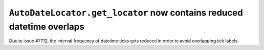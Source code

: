 ``AutoDateLocator.get_locator`` now contains reduced datetime overlaps
````````````````````````````````````````````````````````````````````````

Due to issue #7712, the interval frequency of datetime ticks gets reduced in order
to avoid overlapping tick labels.
